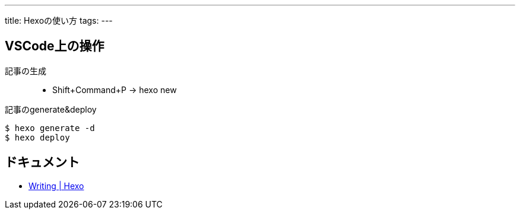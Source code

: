 ---
title: Hexoの使い方
tags:
---


== VSCode上の操作
記事の生成::
* Shift+Command+P -> hexo new

記事のgenerate&deploy
....
$ hexo generate -d
$ hexo deploy
....

== ドキュメント
* https://hexo.io/docs/writing.html[Writing | Hexo]